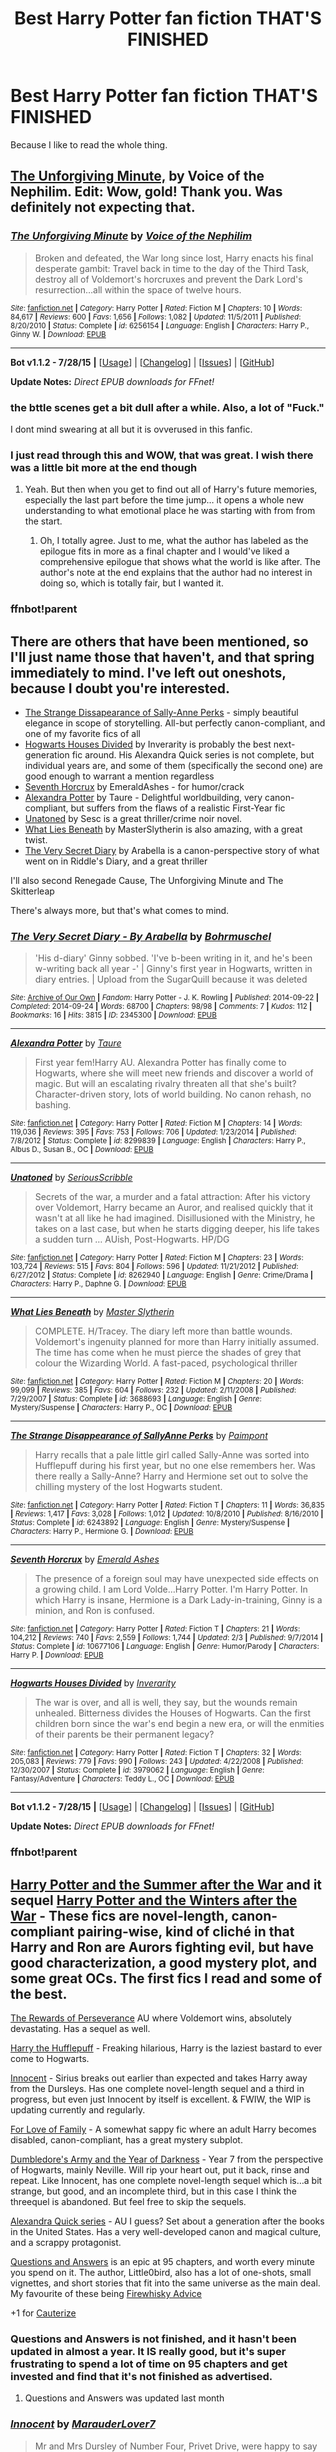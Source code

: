 #+TITLE: Best Harry Potter fan fiction THAT'S FINISHED

* Best Harry Potter fan fiction THAT'S FINISHED
:PROPERTIES:
:Author: redditcdnfanguy
:Score: 75
:DateUnix: 1431457417.0
:DateShort: 2015-May-12
:FlairText: Request
:END:
Because I like to read the whole thing.


** [[https://www.fanfiction.net/s/6256154/1/The-Unforgiving-Minute][The Unforgiving Minute,]] by Voice of the Nephilim. Edit: Wow, gold! Thank you. Was definitely not expecting that.
:PROPERTIES:
:Author: padawan314
:Score: 24
:DateUnix: 1431458528.0
:DateShort: 2015-May-12
:END:

*** [[http://www.fanfiction.net/s/6256154/1/][*/The Unforgiving Minute/*]] by [[https://www.fanfiction.net/u/1508866/Voice-of-the-Nephilim][/Voice of the Nephilim/]]

#+begin_quote
  Broken and defeated, the War long since lost, Harry enacts his final desperate gambit: Travel back in time to the day of the Third Task, destroy all of Voldemort's horcruxes and prevent the Dark Lord's resurrection...all within the space of twelve hours.
#+end_quote

^{/Site/: [[http://www.fanfiction.net/][fanfiction.net]] *|* /Category/: Harry Potter *|* /Rated/: Fiction M *|* /Chapters/: 10 *|* /Words/: 84,617 *|* /Reviews/: 600 *|* /Favs/: 1,656 *|* /Follows/: 1,082 *|* /Updated/: 11/5/2011 *|* /Published/: 8/20/2010 *|* /Status/: Complete *|* /id/: 6256154 *|* /Language/: English *|* /Characters/: Harry P., Ginny W. *|* /Download/: [[http://www.p0ody-files.com/ff_to_ebook/mobile/makeEpub.php?id=6256154][EPUB]]}

--------------

*Bot v1.1.2 - 7/28/15* *|* [[[https://github.com/tusing/reddit-ffn-bot/wiki/Usage][Usage]]] | [[[https://github.com/tusing/reddit-ffn-bot/wiki/Changelog][Changelog]]] | [[[https://github.com/tusing/reddit-ffn-bot/issues/][Issues]]] | [[[https://github.com/tusing/reddit-ffn-bot/][GitHub]]]

*Update Notes:* /Direct EPUB downloads for FFnet!/
:PROPERTIES:
:Author: FanfictionBot
:Score: 2
:DateUnix: 1438969831.0
:DateShort: 2015-Aug-07
:END:


*** the bttle scenes get a bit dull after a while. Also, a lot of "Fuck."

I dont mind swearing at all but it is ovverused in this fanfic.
:PROPERTIES:
:Author: JWGhetto
:Score: 3
:DateUnix: 1432286379.0
:DateShort: 2015-May-22
:END:


*** I just read through this and WOW, that was great. I wish there was a little bit more at the end though
:PROPERTIES:
:Author: namekyd
:Score: 1
:DateUnix: 1432168781.0
:DateShort: 2015-May-21
:END:

**** Yeah. But then when you get to find out all of Harry's future memories, especially the last part before the time jump... it opens a whole new understanding to what emotional place he was starting with from from the start.
:PROPERTIES:
:Author: padawan314
:Score: 2
:DateUnix: 1432179996.0
:DateShort: 2015-May-21
:END:

***** Oh, I totally agree. Just to me, what the author has labeled as the epilogue fits in more as a final chapter and I would've liked a comprehensive epilogue that shows what the world is like after. The author's note at the end explains that the author had no interest in doing so, which is totally fair, but I wanted it.
:PROPERTIES:
:Author: namekyd
:Score: 1
:DateUnix: 1432205029.0
:DateShort: 2015-May-21
:END:


*** ffnbot!parent
:PROPERTIES:
:Score: 1
:DateUnix: 1438969822.0
:DateShort: 2015-Aug-07
:END:


** There are others that have been mentioned, so I'll just name those that haven't, and that spring immediately to mind. I've left out oneshots, because I doubt you're interested.

- [[https://www.fanfiction.net/s/6243892/1/The-Strange-Disappearance-of-SallyAnne-Perks][The Strange Dissapearance of Sally-Anne Perks]] - simply beautiful elegance in scope of storytelling. All-but perfectly canon-compliant, and one of my favorite fics of all
- [[https://www.fanfiction.net/s/3979062/1/Hogwarts-Houses-Divided][Hogwarts Houses Divided]] by Inverarity is probably the best next-generation fic around. His Alexandra Quick series is not complete, but individual years are, and some of them (specifically the second one) are good enough to warrant a mention regardless
- [[https://www.fanfiction.net/s/10677106/1/Seventh-Horcrux][Seventh Horcrux]] by EmeraldAshes - for humor/crack
- [[https://www.fanfiction.net/s/8299839/1/Alexandra-Potter][Alexandra Potter]] by Taure - Delightful worldbuilding, very canon-compliant, but suffers from the flaws of a realistic First-Year fic
- [[https://www.fanfiction.net/s/8262940/1/Unatoned][Unatoned]] by Sesc is a great thriller/crime noir novel.
- [[https://www.fanfiction.net/s/3688693/1/What-Lies-Beneath][What Lies Beneath]] by MasterSlytherin is also amazing, with a great twist.
- [[http://archiveofourown.org/works/2345300/chapters/5171522][The Very Secret Diary]] by Arabella is a canon-perspective story of what went on in Riddle's Diary, and a great thriller

I'll also second Renegade Cause, The Unforgiving Minute and The Skitterleap

There's always more, but that's what comes to mind.
:PROPERTIES:
:Score: 17
:DateUnix: 1431478525.0
:DateShort: 2015-May-13
:END:

*** [[http://archiveofourown.org/works/2345300][*/The Very Secret Diary - By Arabella/*]] by [[http://archiveofourown.org/users/Bohrmuschel/pseuds/Bohrmuschel][/Bohrmuschel/]]

#+begin_quote
  'His d-diary' Ginny sobbed. 'I've b-been writing in it, and he's been w-writing back all year -' | Ginny's first year in Hogwarts, written in diary entries. | Upload from the SugarQuill because it was deleted
#+end_quote

^{/Site/: [[http://www.archiveofourown.org/][Archive of Our Own]] *|* /Fandom/: Harry Potter - J. K. Rowling *|* /Published/: 2014-09-22 *|* /Completed/: 2014-09-24 *|* /Words/: 68700 *|* /Chapters/: 98/98 *|* /Comments/: 7 *|* /Kudos/: 112 *|* /Bookmarks/: 16 *|* /Hits/: 3815 *|* /ID/: 2345300 *|* /Download/: [[http://archiveofourown.org/][EPUB]]}

--------------

[[http://www.fanfiction.net/s/8299839/1/][*/Alexandra Potter/*]] by [[https://www.fanfiction.net/u/883762/Taure][/Taure/]]

#+begin_quote
  First year fem!Harry AU. Alexandra Potter has finally come to Hogwarts, where she will meet new friends and discover a world of magic. But will an escalating rivalry threaten all that she's built? Character-driven story, lots of world building. No canon rehash, no bashing.
#+end_quote

^{/Site/: [[http://www.fanfiction.net/][fanfiction.net]] *|* /Category/: Harry Potter *|* /Rated/: Fiction M *|* /Chapters/: 14 *|* /Words/: 119,036 *|* /Reviews/: 395 *|* /Favs/: 753 *|* /Follows/: 706 *|* /Updated/: 1/23/2014 *|* /Published/: 7/8/2012 *|* /Status/: Complete *|* /id/: 8299839 *|* /Language/: English *|* /Characters/: Harry P., Albus D., Susan B., OC *|* /Download/: [[http://www.p0ody-files.com/ff_to_ebook/mobile/makeEpub.php?id=8299839][EPUB]]}

--------------

[[http://www.fanfiction.net/s/8262940/1/][*/Unatoned/*]] by [[https://www.fanfiction.net/u/1232425/SeriousScribble][/SeriousScribble/]]

#+begin_quote
  Secrets of the war, a murder and a fatal attraction: After his victory over Voldemort, Harry became an Auror, and realised quickly that it wasn't at all like he had imagined. Disillusioned with the Ministry, he takes on a last case, but when he starts digging deeper, his life takes a sudden turn ... AUish, Post-Hogwarts. HP/DG
#+end_quote

^{/Site/: [[http://www.fanfiction.net/][fanfiction.net]] *|* /Category/: Harry Potter *|* /Rated/: Fiction M *|* /Chapters/: 23 *|* /Words/: 103,724 *|* /Reviews/: 515 *|* /Favs/: 804 *|* /Follows/: 596 *|* /Updated/: 11/21/2012 *|* /Published/: 6/27/2012 *|* /Status/: Complete *|* /id/: 8262940 *|* /Language/: English *|* /Genre/: Crime/Drama *|* /Characters/: Harry P., Daphne G. *|* /Download/: [[http://www.p0ody-files.com/ff_to_ebook/mobile/makeEpub.php?id=8262940][EPUB]]}

--------------

[[http://www.fanfiction.net/s/3688693/1/][*/What Lies Beneath/*]] by [[https://www.fanfiction.net/u/471812/Master-Slytherin][/Master Slytherin/]]

#+begin_quote
  COMPLETE. H/Tracey. The diary left more than battle wounds. Voldemort's ingenuity planned for more than Harry initially assumed. The time has come when he must pierce the shades of grey that colour the Wizarding World. A fast-paced, psychological thriller
#+end_quote

^{/Site/: [[http://www.fanfiction.net/][fanfiction.net]] *|* /Category/: Harry Potter *|* /Rated/: Fiction M *|* /Chapters/: 20 *|* /Words/: 99,099 *|* /Reviews/: 385 *|* /Favs/: 604 *|* /Follows/: 232 *|* /Updated/: 2/11/2008 *|* /Published/: 7/29/2007 *|* /Status/: Complete *|* /id/: 3688693 *|* /Language/: English *|* /Genre/: Mystery/Suspense *|* /Characters/: Harry P., OC *|* /Download/: [[http://www.p0ody-files.com/ff_to_ebook/mobile/makeEpub.php?id=3688693][EPUB]]}

--------------

[[http://www.fanfiction.net/s/6243892/1/][*/The Strange Disappearance of SallyAnne Perks/*]] by [[https://www.fanfiction.net/u/2289300/Paimpont][/Paimpont/]]

#+begin_quote
  Harry recalls that a pale little girl called Sally-Anne was sorted into Hufflepuff during his first year, but no one else remembers her. Was there really a Sally-Anne? Harry and Hermione set out to solve the chilling mystery of the lost Hogwarts student.
#+end_quote

^{/Site/: [[http://www.fanfiction.net/][fanfiction.net]] *|* /Category/: Harry Potter *|* /Rated/: Fiction T *|* /Chapters/: 11 *|* /Words/: 36,835 *|* /Reviews/: 1,417 *|* /Favs/: 3,028 *|* /Follows/: 1,012 *|* /Updated/: 10/8/2010 *|* /Published/: 8/16/2010 *|* /Status/: Complete *|* /id/: 6243892 *|* /Language/: English *|* /Genre/: Mystery/Suspense *|* /Characters/: Harry P., Hermione G. *|* /Download/: [[http://www.p0ody-files.com/ff_to_ebook/mobile/makeEpub.php?id=6243892][EPUB]]}

--------------

[[http://www.fanfiction.net/s/10677106/1/][*/Seventh Horcrux/*]] by [[https://www.fanfiction.net/u/4112736/Emerald-Ashes][/Emerald Ashes/]]

#+begin_quote
  The presence of a foreign soul may have unexpected side effects on a growing child. I am Lord Volde...Harry Potter. I'm Harry Potter. In which Harry is insane, Hermione is a Dark Lady-in-training, Ginny is a minion, and Ron is confused.
#+end_quote

^{/Site/: [[http://www.fanfiction.net/][fanfiction.net]] *|* /Category/: Harry Potter *|* /Rated/: Fiction T *|* /Chapters/: 21 *|* /Words/: 104,212 *|* /Reviews/: 740 *|* /Favs/: 2,559 *|* /Follows/: 1,744 *|* /Updated/: 2/3 *|* /Published/: 9/7/2014 *|* /Status/: Complete *|* /id/: 10677106 *|* /Language/: English *|* /Genre/: Humor/Parody *|* /Characters/: Harry P. *|* /Download/: [[http://www.p0ody-files.com/ff_to_ebook/mobile/makeEpub.php?id=10677106][EPUB]]}

--------------

[[http://www.fanfiction.net/s/3979062/1/][*/Hogwarts Houses Divided/*]] by [[https://www.fanfiction.net/u/1374917/Inverarity][/Inverarity/]]

#+begin_quote
  The war is over, and all is well, they say, but the wounds remain unhealed. Bitterness divides the Houses of Hogwarts. Can the first children born since the war's end begin a new era, or will the enmities of their parents be their permanent legacy?
#+end_quote

^{/Site/: [[http://www.fanfiction.net/][fanfiction.net]] *|* /Category/: Harry Potter *|* /Rated/: Fiction T *|* /Chapters/: 32 *|* /Words/: 205,083 *|* /Reviews/: 779 *|* /Favs/: 990 *|* /Follows/: 243 *|* /Updated/: 4/22/2008 *|* /Published/: 12/30/2007 *|* /Status/: Complete *|* /id/: 3979062 *|* /Language/: English *|* /Genre/: Fantasy/Adventure *|* /Characters/: Teddy L., OC *|* /Download/: [[http://www.p0ody-files.com/ff_to_ebook/mobile/makeEpub.php?id=3979062][EPUB]]}

--------------

*Bot v1.1.2 - 7/28/15* *|* [[[https://github.com/tusing/reddit-ffn-bot/wiki/Usage][Usage]]] | [[[https://github.com/tusing/reddit-ffn-bot/wiki/Changelog][Changelog]]] | [[[https://github.com/tusing/reddit-ffn-bot/issues/][Issues]]] | [[[https://github.com/tusing/reddit-ffn-bot/][GitHub]]]

*Update Notes:* /Direct EPUB downloads for FFnet!/
:PROPERTIES:
:Author: FanfictionBot
:Score: 2
:DateUnix: 1438970897.0
:DateShort: 2015-Aug-07
:END:


*** ffnbot!parent
:PROPERTIES:
:Score: -1
:DateUnix: 1438969831.0
:DateShort: 2015-Aug-07
:END:


** [[http://www.harrypotterfanfiction.com/viewstory.php?psid=245803][Harry Potter and the Summer after the War]] and it sequel [[http://www.harrypotterfanfiction.com/viewstory.php?psid=260207][Harry Potter and the Winters after the War]] - These fics are novel-length, canon-compliant pairing-wise, kind of cliché in that Harry and Ron are Aurors fighting evil, but have good characterization, a good mystery plot, and some great OCs. The first fics I read and some of the best.

[[http://archiveofourown.org/works/288347?view_full_work=true][The Rewards of Perseverance]] AU where Voldemort wins, absolutely devastating. Has a sequel as well.

[[https://www.fanfiction.net/s/6466185/1/Harry-the-Hufflepuff][Harry the Hufflepuff]] - Freaking hilarious, Harry is the laziest bastard to ever come to Hogwarts.

[[https://www.fanfiction.net/s/9469064/1/Innocent][Innocent]] - Sirius breaks out earlier than expected and takes Harry away from the Dursleys. Has one complete novel-length sequel and a third in progress, but even just Innocent by itself is excellent. & FWIW, the WIP is updating currently and regularly.

[[https://www.fanfiction.net/s/7008836/1/For-Love-of-Family][For Love of Family]] - A somewhat sappy fic where an adult Harry becomes disabled, canon-compliant, has a great mystery subplot.

[[https://www.fanfiction.net/s/4315906/1/Dumbledore-s-Army-and-the-Year-of-Darkness][Dumbledore's Army and the Year of Darkness]] - Year 7 from the perspective of Hogwarts, mainly Neville. Will rip your heart out, put it back, rinse and repeat. Like Innocent, has one complete novel-length sequel which is...a bit strange, but good, and an incomplete third, but in this case I think the threequel is abandoned. But feel free to skip the sequels.

[[https://www.fanfiction.net/s/3964606/1/Alexandra-Quick-and-the-Thorn-Circle][Alexandra Quick series]] - AU I guess? Set about a generation after the books in the United States. Has a very well-developed canon and magical culture, and a scrappy protagonist.

[[https://www.fanfiction.net/s/3954448/1/Questions-and-Answers][Questions and Answers]] is an epic at 95 chapters, and worth every minute you spend on it. The author, Little0bird, also has a lot of one-shots, small vignettes, and short stories that fit into the same universe as the main deal. My favourite of these being [[https://www.fanfiction.net/s/3957753/1/Firewhisky-Advice][Firewhisky Advice]]

+1 for [[https://www.fanfiction.net/s/4152700/1/Cauterize][Cauterize]]
:PROPERTIES:
:Author: Paprika_Six
:Score: 13
:DateUnix: 1431480195.0
:DateShort: 2015-May-13
:END:

*** Questions and Answers is not finished, and it hasn't been updated in almost a year. It IS really good, but it's super frustrating to spend a lot of time on 95 chapters and get invested and find that it's not finished as advertised.
:PROPERTIES:
:Author: cpatchj
:Score: 5
:DateUnix: 1436729980.0
:DateShort: 2015-Jul-13
:END:

**** Questions and Answers was updated last month
:PROPERTIES:
:Author: phil_wswguy
:Score: 2
:DateUnix: 1441292226.0
:DateShort: 2015-Sep-03
:END:


*** [[http://www.fanfiction.net/s/9469064/1/][*/Innocent/*]] by [[https://www.fanfiction.net/u/4684913/MarauderLover7][/MarauderLover7/]]

#+begin_quote
  Mr and Mrs Dursley of Number Four, Privet Drive, were happy to say they were perfectly normal, thank you very much. The same could not be said for their eight year old nephew, but his godfather wanted him anyway.
#+end_quote

^{/Site/: [[http://www.fanfiction.net/][fanfiction.net]] *|* /Category/: Harry Potter *|* /Rated/: Fiction M *|* /Chapters/: 80 *|* /Words/: 494,191 *|* /Reviews/: 1,386 *|* /Favs/: 2,076 *|* /Follows/: 1,393 *|* /Updated/: 2/8/2014 *|* /Published/: 7/7/2013 *|* /Status/: Complete *|* /id/: 9469064 *|* /Language/: English *|* /Genre/: Drama/Family *|* /Characters/: Harry P., Sirius B. *|* /Download/: [[http://www.p0ody-files.com/ff_to_ebook/mobile/makeEpub.php?id=9469064][EPUB]]}

--------------

[[http://www.fanfiction.net/s/7008836/1/][*/For Love of Family/*]] by [[https://www.fanfiction.net/u/2554252/Arnel-63][/Arnel 63/]]

#+begin_quote
  A freak accident changes Auror Harry Potter's life and tests the love of those around him. Chapter 40: New Scene Alert
#+end_quote

^{/Site/: [[http://www.fanfiction.net/][fanfiction.net]] *|* /Category/: Harry Potter *|* /Rated/: Fiction T *|* /Chapters/: 42 *|* /Words/: 271,558 *|* /Reviews/: 173 *|* /Favs/: 168 *|* /Follows/: 105 *|* /Updated/: 3/29/2012 *|* /Published/: 5/20/2011 *|* /Status/: Complete *|* /id/: 7008836 *|* /Language/: English *|* /Genre/: Drama/Mystery *|* /Characters/: Harry P., Ginny W. *|* /Download/: [[http://www.p0ody-files.com/ff_to_ebook/mobile/makeEpub.php?id=7008836][EPUB]]}

--------------

[[http://www.fanfiction.net/s/3964606/1/][*/Alexandra Quick and the Thorn Circle/*]] by [[https://www.fanfiction.net/u/1374917/Inverarity][/Inverarity/]]

#+begin_quote
  The war against Voldemort never reached America, but all is not well there. When 11-year-old Alexandra Quick learns she is a witch, she is plunged into a world of prejudices, intrigue, and danger. Who wants Alexandra dead, and why?
#+end_quote

^{/Site/: [[http://www.fanfiction.net/][fanfiction.net]] *|* /Category/: Harry Potter *|* /Rated/: Fiction K+ *|* /Chapters/: 29 *|* /Words/: 165,657 *|* /Reviews/: 501 *|* /Favs/: 532 *|* /Follows/: 148 *|* /Updated/: 12/24/2007 *|* /Published/: 12/23/2007 *|* /Status/: Complete *|* /id/: 3964606 *|* /Language/: English *|* /Genre/: Fantasy/Adventure *|* /Characters/: OC *|* /Download/: [[http://www.p0ody-files.com/ff_to_ebook/mobile/makeEpub.php?id=3964606][EPUB]]}

--------------

[[http://www.fanfiction.net/s/4315906/1/][*/Dumbledore's Army and the Year of Darkness/*]] by [[https://www.fanfiction.net/u/1550595/Thanfiction][/Thanfiction/]]

#+begin_quote
  Originally posted as the Dumbledore's Army Series: A novel following Neville and the D.A. through the 7th year at Hogwarts under the reign of Snape and the Carrows. Contains ALL previously posted sections.
#+end_quote

^{/Site/: [[http://www.fanfiction.net/][fanfiction.net]] *|* /Category/: Harry Potter *|* /Rated/: Fiction M *|* /Chapters/: 25 *|* /Words/: 256,506 *|* /Reviews/: 1,593 *|* /Favs/: 2,831 *|* /Follows/: 493 *|* /Updated/: 6/15/2008 *|* /Published/: 6/11/2008 *|* /Status/: Complete *|* /id/: 4315906 *|* /Language/: English *|* /Genre/: Drama/Adventure *|* /Characters/: Neville L. *|* /Download/: [[http://www.p0ody-files.com/ff_to_ebook/mobile/makeEpub.php?id=4315906][EPUB]]}

--------------

[[http://archiveofourown.org/works/288347][*/The Rewards of Perseverance/*]] by [[http://archiveofourown.org/users/Pitry/pseuds/Pitry][/Pitry/]]

#+begin_quote
  The war is over. The bad guys won. Ten years after the Battle of Hogwarts was lost, the last remains of the resistance get one last chance to set things right. AU.
#+end_quote

^{/Site/: [[http://www.archiveofourown.org/][Archive of Our Own]] *|* /Fandom/: Harry Potter - J. K. Rowling *|* /Published/: 2011-12-04 *|* /Completed/: 2011-12-04 *|* /Words/: 54615 *|* /Chapters/: 9/9 *|* /Comments/: 14 *|* /Kudos/: 17 *|* /Bookmarks/: 4 *|* /Hits/: 1787 *|* /ID/: 288347 *|* /Download/: [[http://archiveofourown.org/][EPUB]]}

--------------

[[http://www.fanfiction.net/s/4152700/1/][*/Cauterize/*]] by [[https://www.fanfiction.net/u/24216/Lady-Altair][/Lady Altair/]]

#+begin_quote
  "Of course it's missing something vital. That's the point." Dennis Creevey takes up his brother's camera after the war.
#+end_quote

^{/Site/: [[http://www.fanfiction.net/][fanfiction.net]] *|* /Category/: Harry Potter *|* /Rated/: Fiction K+ *|* /Words/: 1,648 *|* /Reviews/: 1,271 *|* /Favs/: 4,846 *|* /Follows/: 384 *|* /Published/: 3/24/2008 *|* /Status/: Complete *|* /id/: 4152700 *|* /Language/: English *|* /Genre/: Tragedy *|* /Characters/: Dennis C. *|* /Download/: [[http://www.p0ody-files.com/ff_to_ebook/mobile/makeEpub.php?id=4152700][EPUB]]}

--------------

[[http://www.fanfiction.net/s/6466185/1/][*/Harry the Hufflepuff/*]] by [[https://www.fanfiction.net/u/943028/BajaB][/BajaB/]]

#+begin_quote
  Luckily, lazy came up in Petunia's tirades slightly more often than freak, otherwise, this could have been a very different story. AU. Not your usual Hufflepuff!Harry story.
#+end_quote

^{/Site/: [[http://www.fanfiction.net/][fanfiction.net]] *|* /Category/: Harry Potter *|* /Rated/: Fiction K+ *|* /Chapters/: 5 *|* /Words/: 29,176 *|* /Reviews/: 1,244 *|* /Favs/: 5,383 *|* /Follows/: 1,741 *|* /Updated/: 1/7 *|* /Published/: 11/10/2010 *|* /Status/: Complete *|* /id/: 6466185 *|* /Language/: English *|* /Genre/: Humor *|* /Characters/: Harry P. *|* /Download/: [[http://www.p0ody-files.com/ff_to_ebook/mobile/makeEpub.php?id=6466185][EPUB]]}

--------------

[[http://www.fanfiction.net/s/3954448/1/][*/Questions and Answers/*]] by [[https://www.fanfiction.net/u/1443437/little0bird][/little0bird/]]

#+begin_quote
  When the past and present collide with the Potter/Weasley children... A bit AU with characters' names and some pairings. Family tree now posted on my profile page. 3/16/10 -- going back and cleaning up a few things; nothing major will change.
#+end_quote

^{/Site/: [[http://www.fanfiction.net/][fanfiction.net]] *|* /Category/: Harry Potter *|* /Rated/: Fiction T *|* /Chapters/: 96 *|* /Words/: 451,798 *|* /Reviews/: 4,698 *|* /Favs/: 1,607 *|* /Follows/: 1,701 *|* /Updated/: 8/3 *|* /Published/: 12/18/2007 *|* /id/: 3954448 *|* /Language/: English *|* /Genre/: Family *|* /Download/: [[http://www.p0ody-files.com/ff_to_ebook/mobile/makeEpub.php?id=3954448][EPUB]]}

--------------

*Bot v1.1.2 - 7/28/15* *|* [[[https://github.com/tusing/reddit-ffn-bot/wiki/Usage][Usage]]] | [[[https://github.com/tusing/reddit-ffn-bot/wiki/Changelog][Changelog]]] | [[[https://github.com/tusing/reddit-ffn-bot/issues/][Issues]]] | [[[https://github.com/tusing/reddit-ffn-bot/][GitHub]]]

*Update Notes:* /Direct EPUB downloads for FFnet!/
:PROPERTIES:
:Author: FanfictionBot
:Score: 2
:DateUnix: 1438970797.0
:DateShort: 2015-Aug-07
:END:


*** AQ is not really AU.
:PROPERTIES:
:Author: Karinta
:Score: 1
:DateUnix: 1431517804.0
:DateShort: 2015-May-13
:END:


*** Innocent is complete but its the first book of an incomplete series. It is excellent though.
:PROPERTIES:
:Author: howtopleaseme
:Score: 1
:DateUnix: 1431645847.0
:DateShort: 2015-May-15
:END:


*** ffnbot!parent
:PROPERTIES:
:Score: 1
:DateUnix: 1438969843.0
:DateShort: 2015-Aug-07
:END:


** Well regarded (at least by me) and complete:

- [[http://www.fanfiction.net/s/3401052/1/A-Black-Comedy][A Black Comedy]] by nonjon\\
- [[http://www.fanfiction.net/s/7937889/1/A-Difference-in-the-Family-The-Snape-Chronicles][A Difference in the Family: The Snape Chronicles]] by Rannaro\\
- [[http://www.fanfiction.net/s/1291535/1/Betrayed][Betrayed]] by kateydidnt\\
- [[http://www.fanfiction.net/s/2993199/1/Harry-Potter-and-the-Lost-Demon][HP and the Lost Demon]] by [[http://www.fanfiction.net/u/1025347/Angry-Hermione][Angry Hermione]]\\
- [[http://www.fanfiction.net/s/4438449/1/Path-of-Decision][Path of Decision]] by lulu42\\
- [[http://www.fanfiction.net/s/4714715/1/Renegade-Cause][Renegade Cause]] by Silens Cursor\\
- [[http://www.fanfiction.net/s/2746577/1/Resistance][Resistance]] by lorien829\\
- [[http://www.fanfiction.net/s/6892925/1/Stages-of-Hope][Stages of Hope]] by kayly silverstorm\\
- [[http://www.fanfiction.net/s/8596476/1/Starnlicht][Starnlicht]] by Marquis Carabas\\
- [[http://www.fanfiction.net/s/5150093/1/The-Skitterleap][The Skitterleap]] by enembee\\

A few one-shots (some longer than others)

- [[http://www.fanfiction.net/s/4152700/1/Cauterize][Cauterize]] by Lady Altair\\
- [[http://www.fanfiction.net/s/7108864/1/Memorium][Memorium]] by Aesop\\
- [[http://www.fanfiction.net/s/8461800/1/The-Twine-Bracelet][The Twine Bracelet]] by CheddarTrek\\

Almost anything by...

- [[http://www.fanfiction.net/u/943028/BajaB][BajaB]]\\
- [[http://www.fanfiction.net/u/636397/lorien829][Lorien829]]\\
- [[http://www.fanfiction.net/u/649528/nonjon][nonjon]]\\

These guys write almost exclusively Harry/Hermione and tend to finish what they start:

- [[http://www.fanfiction.net/u/1223678/canoncansodoff][canoncansodoff]]\\
- [[http://www.fanfiction.net/u/769110/chem-prof][chem prof]]\\
- [[http://www.fanfiction.net/u/616007/old-crow][old-crow]]\\
- [[http://www.fanfiction.net/u/686093/Rorschach-s-Blot][Rorschach's Blot]]\\
:PROPERTIES:
:Author: wordhammer
:Score: 36
:DateUnix: 1431461066.0
:DateShort: 2015-May-13
:END:

*** Wow that is a fairly comprehensive list. Most of the ones I would recommend off the top of my head are either listed or their author is.

On that note I would look at both the silliest ways voldemort dies thread from a few days ago as well as the funny stories with plot from a few days ago. Both are great resources that are fairly up to date.
:PROPERTIES:
:Author: 0Foxy0Engineer0
:Score: 8
:DateUnix: 1431463878.0
:DateShort: 2015-May-13
:END:


*** The snape chronicles was the first fanfiction I ever read. Great story. :)
:PROPERTIES:
:Author: nroblezae
:Score: 7
:DateUnix: 1431471237.0
:DateShort: 2015-May-13
:END:


*** well, i just sat down and read betrayed in one sitting, so there's that.
:PROPERTIES:
:Author: TurtlePig
:Score: 4
:DateUnix: 1431483014.0
:DateShort: 2015-May-13
:END:


*** Path of Decision. Oh yesss, so much yes. Very rarely mentioned this one, but its absolutely amazing.
:PROPERTIES:
:Author: padawan314
:Score: 4
:DateUnix: 1431574626.0
:DateShort: 2015-May-14
:END:


*** Great list, thanks!
:PROPERTIES:
:Author: redditcdnfanguy
:Score: 3
:DateUnix: 1431469843.0
:DateShort: 2015-May-13
:END:


*** [[http://www.fanfiction.net/s/6892925/1/][*/Stages of Hope/*]] by [[https://www.fanfiction.net/u/291348/kayly-silverstorm][/kayly silverstorm/]]

#+begin_quote
  Professor Sirius Black, Head of Slytherin house, is confused. Who are these two strangers found at Hogwarts, and why does one of them claim to be the son of Lily Lupin and that git James Potter? Dimension travel AU, no pairings so far. Dark humour.
#+end_quote

^{/Site/: [[http://www.fanfiction.net/][fanfiction.net]] *|* /Category/: Harry Potter *|* /Rated/: Fiction T *|* /Chapters/: 32 *|* /Words/: 94,563 *|* /Reviews/: 3,306 *|* /Favs/: 4,088 *|* /Follows/: 2,297 *|* /Updated/: 9/3/2012 *|* /Published/: 4/10/2011 *|* /Status/: Complete *|* /id/: 6892925 *|* /Language/: English *|* /Genre/: Adventure/Drama *|* /Characters/: Harry P., Hermione G. *|* /Download/: [[http://www.p0ody-files.com/ff_to_ebook/mobile/makeEpub.php?id=6892925][EPUB]]}

--------------

[[http://www.fanfiction.net/s/4714715/1/][*/Renegade Cause/*]] by [[https://www.fanfiction.net/u/1613119/Silens-Cursor][/Silens Cursor/]]

#+begin_quote
  A difference of a few seconds can change a life. The difference of a few minutes stained Harry's hands with blood - but for the Dark Lord, it was insufficient. After all, you do not need to kill a man to utterly destroy him. Harry/Tonks
#+end_quote

^{/Site/: [[http://www.fanfiction.net/][fanfiction.net]] *|* /Category/: Harry Potter *|* /Rated/: Fiction M *|* /Chapters/: 48 *|* /Words/: 507,606 *|* /Reviews/: 1,340 *|* /Favs/: 1,998 *|* /Follows/: 1,398 *|* /Updated/: 2/26/2012 *|* /Published/: 12/13/2008 *|* /Status/: Complete *|* /id/: 4714715 *|* /Language/: English *|* /Genre/: Tragedy/Crime *|* /Characters/: Harry P., N. Tonks *|* /Download/: [[http://www.p0ody-files.com/ff_to_ebook/mobile/makeEpub.php?id=4714715][EPUB]]}

--------------

[[http://www.fanfiction.net/s/8461800/1/][*/The Twine Bracelet/*]] by [[https://www.fanfiction.net/u/653366/CheddarTrek][/CheddarTrek/]]

#+begin_quote
  Colin Creevey leaves his camera with a muggle girl but never returns to collect it.
#+end_quote

^{/Site/: [[http://www.fanfiction.net/][fanfiction.net]] *|* /Category/: Harry Potter *|* /Rated/: Fiction K+ *|* /Words/: 657 *|* /Reviews/: 114 *|* /Favs/: 285 *|* /Follows/: 46 *|* /Published/: 8/24/2012 *|* /Status/: Complete *|* /id/: 8461800 *|* /Language/: English *|* /Genre/: Romance/Tragedy *|* /Characters/: Colin C., OC *|* /Download/: [[http://www.p0ody-files.com/ff_to_ebook/mobile/makeEpub.php?id=8461800][EPUB]]}

--------------

[[http://www.fanfiction.net/s/2993199/1/][*/Harry Potter and the Lost Demon/*]] by [[https://www.fanfiction.net/u/1025347/Angry-Hermione][/Angry Hermione/]]

#+begin_quote
  Post HBP. HHr. Harry and Hermione's odd behavior during their 6th year explodes into a maelstrom of chaotic, bitter emotions, caused by a strange 'illness.' Help comes from a young, orphaned girl who is much more than she appears.
#+end_quote

^{/Site/: [[http://www.fanfiction.net/][fanfiction.net]] *|* /Category/: Harry Potter *|* /Rated/: Fiction M *|* /Chapters/: 53 *|* /Words/: 318,539 *|* /Reviews/: 763 *|* /Favs/: 1,005 *|* /Follows/: 385 *|* /Updated/: 11/10/2007 *|* /Published/: 6/15/2006 *|* /Status/: Complete *|* /id/: 2993199 *|* /Language/: English *|* /Genre/: Adventure/Drama *|* /Characters/: Harry P., Hermione G. *|* /Download/: [[http://www.p0ody-files.com/ff_to_ebook/mobile/makeEpub.php?id=2993199][EPUB]]}

--------------

[[http://www.fanfiction.net/s/5150093/1/][*/The Skitterleap/*]] by [[https://www.fanfiction.net/u/980211/enembee][/enembee/]]

#+begin_quote
  Fifty years ago, Grindelwald won the duel that shaped the world. In a land overwhelmed by darkness, a hero emerges: a young wizard with the power, influence and opportunity to restore the light. Harry Potter, caught up in a deadly game of cat and mouse, must decide what he truly believes. Does this world deserve redemption? Or, more importantly, does he?
#+end_quote

^{/Site/: [[http://www.fanfiction.net/][fanfiction.net]] *|* /Category/: Harry Potter *|* /Rated/: Fiction M *|* /Chapters/: 7 *|* /Words/: 65,165 *|* /Reviews/: 308 *|* /Favs/: 805 *|* /Follows/: 502 *|* /Updated/: 10/11/2010 *|* /Published/: 6/19/2009 *|* /id/: 5150093 *|* /Language/: English *|* /Genre/: Adventure/Suspense *|* /Characters/: Harry P., Fleur D. *|* /Download/: [[http://www.p0ody-files.com/ff_to_ebook/mobile/makeEpub.php?id=5150093][EPUB]]}

--------------

[[http://www.fanfiction.net/s/1291535/1/][*/Betrayed/*]] by [[https://www.fanfiction.net/u/9744/kateydidnt][/kateydidnt/]]

#+begin_quote
  In his fifth year Harry Potter was framed for murder and sentenced to Azkaban. Ten years later his innocence is proven. What will Harry do? Written PreOotP. COMPLETE!
#+end_quote

^{/Site/: [[http://www.fanfiction.net/][fanfiction.net]] *|* /Category/: Harry Potter *|* /Rated/: Fiction K+ *|* /Chapters/: 26 *|* /Words/: 102,138 *|* /Reviews/: 3,781 *|* /Favs/: 5,840 *|* /Follows/: 1,226 *|* /Updated/: 7/15/2005 *|* /Published/: 4/1/2003 *|* /Status/: Complete *|* /id/: 1291535 *|* /Language/: English *|* /Genre/: Drama/Angst *|* /Characters/: Harry P. *|* /Download/: [[http://www.p0ody-files.com/ff_to_ebook/mobile/makeEpub.php?id=1291535][EPUB]]}

--------------

[[http://www.fanfiction.net/s/4152700/1/][*/Cauterize/*]] by [[https://www.fanfiction.net/u/24216/Lady-Altair][/Lady Altair/]]

#+begin_quote
  "Of course it's missing something vital. That's the point." Dennis Creevey takes up his brother's camera after the war.
#+end_quote

^{/Site/: [[http://www.fanfiction.net/][fanfiction.net]] *|* /Category/: Harry Potter *|* /Rated/: Fiction K+ *|* /Words/: 1,648 *|* /Reviews/: 1,271 *|* /Favs/: 4,846 *|* /Follows/: 384 *|* /Published/: 3/24/2008 *|* /Status/: Complete *|* /id/: 4152700 *|* /Language/: English *|* /Genre/: Tragedy *|* /Characters/: Dennis C. *|* /Download/: [[http://www.p0ody-files.com/ff_to_ebook/mobile/makeEpub.php?id=4152700][EPUB]]}

--------------

[[http://www.fanfiction.net/s/3401052/1/][*/A Black Comedy/*]] by [[https://www.fanfiction.net/u/649528/nonjon][/nonjon/]]

#+begin_quote
  COMPLETE. Two years after defeating Voldemort, Harry falls into an alternate dimension with his godfather. Together, they embark on a new life filled with drunken debauchery, thievery, and generally antagonizing all their old family, friends, and enemies.
#+end_quote

^{/Site/: [[http://www.fanfiction.net/][fanfiction.net]] *|* /Category/: Harry Potter *|* /Rated/: Fiction M *|* /Chapters/: 31 *|* /Words/: 246,320 *|* /Reviews/: 5,383 *|* /Favs/: 10,093 *|* /Follows/: 3,042 *|* /Updated/: 4/7/2008 *|* /Published/: 2/18/2007 *|* /Status/: Complete *|* /id/: 3401052 *|* /Language/: English *|* /Download/: [[http://www.p0ody-files.com/ff_to_ebook/mobile/makeEpub.php?id=3401052][EPUB]]}

--------------

*Bot v1.1.2 - 7/28/15* *|* [[[https://github.com/tusing/reddit-ffn-bot/wiki/Usage][Usage]]] | [[[https://github.com/tusing/reddit-ffn-bot/wiki/Changelog][Changelog]]] | [[[https://github.com/tusing/reddit-ffn-bot/issues/][Issues]]] | [[[https://github.com/tusing/reddit-ffn-bot/][GitHub]]]

*Update Notes:* /Direct EPUB downloads for FFnet!/
:PROPERTIES:
:Author: FanfictionBot
:Score: 3
:DateUnix: 1438970701.0
:DateShort: 2015-Aug-07
:END:


*** ffnbot!parent
:PROPERTIES:
:Score: 2
:DateUnix: 1438969857.0
:DateShort: 2015-Aug-07
:END:


*** [[http://www.fanfiction.net/s/7108864/1/][*/Memorium/*]] by [[https://www.fanfiction.net/u/310021/Aesop][/Aesop/]]

#+begin_quote
  The use of memory altering spells is common in the HP books. Protecting their secrecy comes before everything else, and justifies any action. Or so they believe.
#+end_quote

^{/Site/: [[http://www.fanfiction.net/][fanfiction.net]] *|* /Category/: Harry Potter *|* /Rated/: Fiction K+ *|* /Words/: 27,424 *|* /Reviews/: 103 *|* /Favs/: 399 *|* /Follows/: 65 *|* /Published/: 6/22/2011 *|* /Status/: Complete *|* /id/: 7108864 *|* /Language/: English *|* /Genre/: Drama *|* /Characters/: Amelia B. *|* /Download/: [[http://www.p0ody-files.com/ff_to_ebook/mobile/makeEpub.php?id=7108864][EPUB]]}

--------------

[[http://www.fanfiction.net/s/4438449/1/][*/Path of Decision/*]] by [[https://www.fanfiction.net/u/1642833/lulu42][/lulu42/]]

#+begin_quote
  Voldemort is in power, but the Wizarding World fights back. Harry Potter, Master of Death, is faced with a choice, move forward or change everything? Sandman Crossover COMPLETED!
#+end_quote

^{/Site/: [[http://www.fanfiction.net/][fanfiction.net]] *|* /Category/: Harry Potter *|* /Rated/: Fiction T *|* /Chapters/: 60 *|* /Words/: 244,659 *|* /Reviews/: 1,304 *|* /Favs/: 1,640 *|* /Follows/: 936 *|* /Updated/: 12/7/2009 *|* /Published/: 7/31/2008 *|* /Status/: Complete *|* /id/: 4438449 *|* /Language/: English *|* /Characters/: Harry P. *|* /Download/: [[http://www.p0ody-files.com/ff_to_ebook/mobile/makeEpub.php?id=4438449][EPUB]]}

--------------

[[http://www.fanfiction.net/s/2746577/1/][*/Resistance/*]] by [[https://www.fanfiction.net/u/636397/lorien829][/lorien829/]]

#+begin_quote
  Voldemort has launched an all out war on the Wizarding World, and has taken the Boy Who Lived. But he has not reckoned on the resourcefulness of Hermione Granger. HHr developing in a sort of postapocalyptic environment.
#+end_quote

^{/Site/: [[http://www.fanfiction.net/][fanfiction.net]] *|* /Category/: Harry Potter *|* /Rated/: Fiction T *|* /Chapters/: 28 *|* /Words/: 269,062 *|* /Reviews/: 377 *|* /Favs/: 415 *|* /Follows/: 177 *|* /Updated/: 2/8/2009 *|* /Published/: 1/10/2006 *|* /Status/: Complete *|* /id/: 2746577 *|* /Language/: English *|* /Genre/: Angst *|* /Characters/: Hermione G., Harry P. *|* /Download/: [[http://www.p0ody-files.com/ff_to_ebook/mobile/makeEpub.php?id=2746577][EPUB]]}

--------------

[[http://www.fanfiction.net/s/8596476/1/][*/Starnlicht/*]] by [[https://www.fanfiction.net/u/2556095/Marquis-Carabas][/Marquis Carabas/]]

#+begin_quote
  In the year 1590, new threats have arisen against wizarding Britain. After a series of murders of magic-users at the hands of muggles, one witch, Judith Fairweather, must discover the cause of the attacks and the reason behind their success for the government of wizarding Britain - all while keeping her own hide intact. Collecting a generous fee would be an entirely welcome bonus.
#+end_quote

^{/Site/: [[http://www.fanfiction.net/][fanfiction.net]] *|* /Category/: Harry Potter *|* /Rated/: Fiction T *|* /Chapters/: 20 *|* /Words/: 108,793 *|* /Reviews/: 38 *|* /Favs/: 25 *|* /Follows/: 17 *|* /Updated/: 10/27/2013 *|* /Published/: 10/9/2012 *|* /Status/: Complete *|* /id/: 8596476 *|* /Language/: English *|* /Genre/: Adventure/Mystery *|* /Download/: [[http://www.p0ody-files.com/ff_to_ebook/mobile/makeEpub.php?id=8596476][EPUB]]}

--------------

[[http://www.fanfiction.net/s/7937889/1/][*/A Difference in the Family: The Snape Chronicles/*]] by [[https://www.fanfiction.net/u/3824385/Rannaro][/Rannaro/]]

#+begin_quote
  We have the testimony of Harry, but witnesses can be notoriously unreliable, especially when they have only part of the story. This is a biography of Severus Snape from his birth until his death. It is canon-compatible, and it is Snape's point of view.
#+end_quote

^{/Site/: [[http://www.fanfiction.net/][fanfiction.net]] *|* /Category/: Harry Potter *|* /Rated/: Fiction M *|* /Chapters/: 64 *|* /Words/: 647,787 *|* /Reviews/: 187 *|* /Favs/: 329 *|* /Follows/: 131 *|* /Updated/: 4/29/2012 *|* /Published/: 3/18/2012 *|* /Status/: Complete *|* /id/: 7937889 *|* /Language/: English *|* /Genre/: Drama *|* /Characters/: Severus S. *|* /Download/: [[http://www.p0ody-files.com/ff_to_ebook/mobile/makeEpub.php?id=7937889][EPUB]]}

--------------

*Bot v1.1.2 - 7/28/15* *|* [[[https://github.com/tusing/reddit-ffn-bot/wiki/Usage][Usage]]] | [[[https://github.com/tusing/reddit-ffn-bot/wiki/Changelog][Changelog]]] | [[[https://github.com/tusing/reddit-ffn-bot/issues/][Issues]]] | [[[https://github.com/tusing/reddit-ffn-bot/][GitHub]]]

*Update Notes:* /Direct EPUB downloads for FFnet!/
:PROPERTIES:
:Author: FanfictionBot
:Score: 1
:DateUnix: 1438970709.0
:DateShort: 2015-Aug-07
:END:


*** good list
:PROPERTIES:
:Author: anfield_is_my_church
:Score: 1
:DateUnix: 1440194403.0
:DateShort: 2015-Aug-22
:END:


** Hmm... an interesting question. While there are plenty of good finished fics that I like, all my favourite fics are WIP/abandoned. In my [[https://docs.google.com/document/d/1NkGVr2UUmX3AkexY8P9GZkQFMVfLsxVHckcwW2FzDSA/edit?usp=sharing][fic recommendations document]], for example, the top three are all incomplete.

If I had to pick one, I'd probably pick this one:

*[[https://www.fanfiction.net/s/5333171/1/The_Weapon_Revised][The Weapon]] by QTuani7*

Summary: After Sirius's death, Harry devotes himself to learning magic in a desperate attempt to protect the people he loves. Warnings: Profanity, Extreme Violence, References to Non-Con -Not of Main Character-, Dark/Questionable Harry

/A massively underrated fic. Features lots of magical theory, a talented Harry and a fine depiction of magical guerrilla warfare. I think the reason why it's relatively unknown is the slow, and quite angsty start. But once it pulls through the first arc, the fic really comes into its own. Unfortunately the ending was rather abrupt -- it felt like the author closed things prematurely in lieu of abandoning the fic -- but it isn't a deal-breaker./
:PROPERTIES:
:Author: Taure
:Score: 9
:DateUnix: 1431462373.0
:DateShort: 2015-May-13
:END:

*** [[http://www.fanfiction.net/s/5333171/1/][*/The Weapon Revised!/*]] by [[https://www.fanfiction.net/u/1885260/GwendolynnFiction][/GwendolynnFiction/]]

#+begin_quote
  After Sirius's death, Harry devotes himself to learning magic in a desperate attempt to protect the people he loves. Warnings: Profanity, Extreme Violence, References to Non-Con -Not of Main Character-, Dark/Questionable Harry
#+end_quote

^{/Site/: [[http://www.fanfiction.net/][fanfiction.net]] *|* /Category/: Harry Potter *|* /Rated/: Fiction T *|* /Chapters/: 47 *|* /Words/: 300,801 *|* /Reviews/: 885 *|* /Favs/: 1,374 *|* /Follows/: 885 *|* /Updated/: 1/4/2011 *|* /Published/: 8/26/2009 *|* /Status/: Complete *|* /id/: 5333171 *|* /Language/: English *|* /Genre/: Drama *|* /Characters/: Harry P. *|* /Download/: [[http://www.p0ody-files.com/ff_to_ebook/mobile/makeEpub.php?id=5333171][EPUB]]}

--------------

*Bot v1.1.2 - 7/28/15* *|* [[[https://github.com/tusing/reddit-ffn-bot/wiki/Usage][Usage]]] | [[[https://github.com/tusing/reddit-ffn-bot/wiki/Changelog][Changelog]]] | [[[https://github.com/tusing/reddit-ffn-bot/issues/][Issues]]] | [[[https://github.com/tusing/reddit-ffn-bot/][GitHub]]]

*Update Notes:* /Direct EPUB downloads for FFnet!/
:PROPERTIES:
:Author: FanfictionBot
:Score: 1
:DateUnix: 1438970577.0
:DateShort: 2015-Aug-07
:END:


*** ffnbot!parent
:PROPERTIES:
:Score: 1
:DateUnix: 1438969872.0
:DateShort: 2015-Aug-07
:END:


** My favorite is Promises Unbroken: [[https://www.fanfiction.net/s/1248431/1/Promises-Unbroken]]
:PROPERTIES:
:Author: indigofox83
:Score: 5
:DateUnix: 1431480033.0
:DateShort: 2015-May-13
:END:

*** [[http://www.fanfiction.net/s/1248431/1/][*/Promises Unbroken/*]] by [[https://www.fanfiction.net/u/22909/Robin4][/Robin4/]]

#+begin_quote
  Sirius Black remained the Secret Keeper and everything he feared came to pass. Ten years later, James and Lily live, Harry attends Hogwarts, and Voldemort remains...yet the world is different and nothing is as it seems. AU, updated for HBP.
#+end_quote

^{/Site/: [[http://www.fanfiction.net/][fanfiction.net]] *|* /Category/: Harry Potter *|* /Rated/: Fiction T *|* /Chapters/: 41 *|* /Words/: 170,882 *|* /Reviews/: 2,881 *|* /Favs/: 2,322 *|* /Follows/: 337 *|* /Updated/: 10/6/2003 *|* /Published/: 2/24/2003 *|* /Status/: Complete *|* /id/: 1248431 *|* /Language/: English *|* /Genre/: Drama/Adventure *|* /Characters/: Sirius B., Remus L. *|* /Download/: [[http://www.p0ody-files.com/ff_to_ebook/mobile/makeEpub.php?id=1248431][EPUB]]}

--------------

*Bot v1.1.2 - 7/28/15* *|* [[[https://github.com/tusing/reddit-ffn-bot/wiki/Usage][Usage]]] | [[[https://github.com/tusing/reddit-ffn-bot/wiki/Changelog][Changelog]]] | [[[https://github.com/tusing/reddit-ffn-bot/issues/][Issues]]] | [[[https://github.com/tusing/reddit-ffn-bot/][GitHub]]]

*Update Notes:* /Direct EPUB downloads for FFnet!/
:PROPERTIES:
:Author: FanfictionBot
:Score: 1
:DateUnix: 1438970383.0
:DateShort: 2015-Aug-07
:END:


*** I just finished all 3! Amazing ride!
:PROPERTIES:
:Author: BURN447
:Score: 1
:DateUnix: 1440917509.0
:DateShort: 2015-Aug-30
:END:

**** Glad you enjoyed!! I just love those ones. :)
:PROPERTIES:
:Author: indigofox83
:Score: 1
:DateUnix: 1441047618.0
:DateShort: 2015-Aug-31
:END:


*** ffnbot!parent
:PROPERTIES:
:Score: 1
:DateUnix: 1438969885.0
:DateShort: 2015-Aug-07
:END:


** The Sacrifices Arc by Lightening on the Wave. It's actually a series rather than a story, but the whole thing is complete and so worth your time.
:PROPERTIES:
:Score: 7
:DateUnix: 1431465780.0
:DateShort: 2015-May-13
:END:

*** u/redditcdnfanguy:
#+begin_quote
  The Sacrifices Arc
#+end_quote

Link right [[http://harrypotterfanon.wikia.com/wiki/Sacrifices_Arc_series][here]]
:PROPERTIES:
:Author: redditcdnfanguy
:Score: 6
:DateUnix: 1431467402.0
:DateShort: 2015-May-13
:END:

**** ffnbot!parent
:PROPERTIES:
:Score: -1
:DateUnix: 1438969899.0
:DateShort: 2015-Aug-07
:END:

***** linkffn(Saving Connor by Lightning on the Wave)

It has six sequels.
:PROPERTIES:
:Score: 1
:DateUnix: 1440640352.0
:DateShort: 2015-Aug-27
:END:

****** [[http://www.fanfiction.net/s/2580283/1/][*/Saving Connor/*]] by [[https://www.fanfiction.net/u/895946/Lightning-on-the-Wave][/Lightning on the Wave/]]

#+begin_quote
  AU, eventual HPDM slash, very Slytherin!Harry. Harry's twin Connor is the Boy Who Lived, and Harry is devoted to protecting him by making himself look ordinary. But certain people won't let Harry stay in the shadows... COMPLETE
#+end_quote

^{/Site/: [[http://www.fanfiction.net/][fanfiction.net]] *|* /Category/: Harry Potter *|* /Rated/: Fiction M *|* /Chapters/: 22 *|* /Words/: 81,263 *|* /Reviews/: 1,709 *|* /Favs/: 4,303 *|* /Follows/: 905 *|* /Updated/: 10/5/2005 *|* /Published/: 9/15/2005 *|* /Status/: Complete *|* /id/: 2580283 *|* /Language/: English *|* /Genre/: Adventure *|* /Characters/: Harry P. *|* /Download/: [[http://www.p0ody-files.com/ff_to_ebook/mobile/makeEpub.php?id=2580283][EPUB]]}

--------------

*Bot v1.1.2 - 7/28/15* *|* [[[https://github.com/tusing/reddit-ffn-bot/wiki/Usage][Usage]]] | [[[https://github.com/tusing/reddit-ffn-bot/wiki/Changelog][Changelog]]] | [[[https://github.com/tusing/reddit-ffn-bot/issues/][Issues]]] | [[[https://github.com/tusing/reddit-ffn-bot/][GitHub]]]

*Update Notes:* /Direct EPUB downloads for FFnet!/
:PROPERTIES:
:Author: FanfictionBot
:Score: 1
:DateUnix: 1440640404.0
:DateShort: 2015-Aug-27
:END:


*** And there's so much of it too!!! I've read it I think three or four times now, and each time I start I basically lose every free evening for the next three weeks.
:PROPERTIES:
:Author: haloraptor
:Score: 4
:DateUnix: 1431528445.0
:DateShort: 2015-May-13
:END:


** I've been really enjoying some of the recommendations from this sub, but none of them so far have been complete. Goddamnit, I am *far* too impatient to deal with that! I want it all at once!

Bonus points to anyone who wants to recommend me any Hermione based ffic.
:PROPERTIES:
:Author: decline_
:Score: 5
:DateUnix: 1431458808.0
:DateShort: 2015-May-12
:END:

*** [[http://fanfiction.portkey.org/story/7700][Hermione Granger And the Goblet Of Fire]] is an excellent completed Hermione based fic.
:PROPERTIES:
:Score: 6
:DateUnix: 1431469324.0
:DateShort: 2015-May-13
:END:

**** Oooooh! What an interesting premise, thank you!
:PROPERTIES:
:Author: decline_
:Score: 3
:DateUnix: 1431522728.0
:DateShort: 2015-May-13
:END:


**** ffnbot!parent
:PROPERTIES:
:Score: 4
:DateUnix: 1438969892.0
:DateShort: 2015-Aug-07
:END:


** [[https://www.fanfiction.net/s/2900438/1/Unsung-Hero][Unsung Hero]] is hard to describe. It is finished and it does set up an almost immediately abandoned sequel. It does stand on its own, however. It's not always brilliantly written, but the story and the characters are excellent. It's finished for me, because I imagine the last 500 words differently.

It's also an almost singularly unpleasant story at times, only equaled by [[http://fanfiction.portkey.org/index.php?act=read&storyid=5185&chapterid=&agree=1][Forever Knight]]. That one is complete, really good, frequently rage inducing, because it makes you care about the characters so much.

Both of those stories are Harry/Hermione.

Edit: also still the correct answer for everything: “Fantastic Elves and Where to Find Them” by evansentranced.
:PROPERTIES:
:Author: PKSTEAD
:Score: 6
:DateUnix: 1431477288.0
:DateShort: 2015-May-13
:END:

*** I would describe Unsung Hero as angsty Harry/Luna instead of Harry/Hermione. For Hermione to cheat on Harry due to a really thin plot device is really weak writing.

Forever Knight also features a fair amount of angst, but is a rather unique concept.
:PROPERTIES:
:Score: 5
:DateUnix: 1431549247.0
:DateShort: 2015-May-14
:END:

**** [deleted]
:PROPERTIES:
:Score: 0
:DateUnix: 1431646377.0
:DateShort: 2015-May-15
:END:

***** I might be in the minority, but I have a broader definition of cheating than sexual intimacy. Infidelity gets me to stop reading a fic almost immediately.

And I felt it was a really flimsy plot point. You're certainly welcome to feel differently. Reddit would be a pretty boring place if everyone agreed about everything.
:PROPERTIES:
:Score: 2
:DateUnix: 1431723512.0
:DateShort: 2015-May-16
:END:

****** [deleted]
:PROPERTIES:
:Score: 0
:DateUnix: 1431813113.0
:DateShort: 2015-May-17
:END:

******* u/deleted:
#+begin_quote
  It just isn't cheating.
#+end_quote

BJs are cheating. Just my two pence.
:PROPERTIES:
:Score: 2
:DateUnix: 1431827249.0
:DateShort: 2015-May-17
:END:

******** [deleted]
:PROPERTIES:
:Score: 1
:DateUnix: 1431832611.0
:DateShort: 2015-May-17
:END:

********* u/denarii:
#+begin_quote
  Can you read, honestly?
#+end_quote

Let's try to keep things civil.
:PROPERTIES:
:Author: denarii
:Score: 2
:DateUnix: 1431875427.0
:DateShort: 2015-May-17
:END:


*** [[http://www.fanfiction.net/s/2900438/1/][*/Unsung Hero/*]] by [[https://www.fanfiction.net/u/414185/MeghanReviews][/MeghanReviews/]]

#+begin_quote
  COMPLETED Harry Potter enters his 7th year at Hogwarts ignored and friendless because his brother Daniel is the Boy Who Lived. *** Badass Horcruxes. *** Read the author note on profile before you start. Thanks!
#+end_quote

^{/Site/: [[http://www.fanfiction.net/][fanfiction.net]] *|* /Category/: Harry Potter *|* /Rated/: Fiction M *|* /Chapters/: 51 *|* /Words/: 211,878 *|* /Reviews/: 7,013 *|* /Favs/: 7,319 *|* /Follows/: 4,203 *|* /Updated/: 9/5/2010 *|* /Published/: 4/18/2006 *|* /Status/: Complete *|* /id/: 2900438 *|* /Language/: English *|* /Genre/: Drama/Romance *|* /Characters/: Harry P., Hermione G. *|* /Download/: [[http://www.p0ody-files.com/ff_to_ebook/mobile/makeEpub.php?id=2900438][EPUB]]}

--------------

*Bot v1.1.2 - 7/28/15* *|* [[[https://github.com/tusing/reddit-ffn-bot/wiki/Usage][Usage]]] | [[[https://github.com/tusing/reddit-ffn-bot/wiki/Changelog][Changelog]]] | [[[https://github.com/tusing/reddit-ffn-bot/issues/][Issues]]] | [[[https://github.com/tusing/reddit-ffn-bot/][GitHub]]]

*Update Notes:* /Direct EPUB downloads for FFnet!/
:PROPERTIES:
:Author: FanfictionBot
:Score: 1
:DateUnix: 1438970485.0
:DateShort: 2015-Aug-07
:END:


*** I've always been a Harry/Hermione fan.

There are some really amazing stories from the LEGACIES series by The Dark Lord Nedved, too the author madscientist's books.

Unsung hero has always been my personal favorite though. Up to the ending i would have paid MeghanReviews. I honestly got choked up with emotion reading it for the first time all those years ago and it was an absolute pleasure with my only regret being i'll never be able to read it for the first time again. I'm yet to find a story as good with Harry/Hermione as the main couple.

I also would have ended the story differently but honestly its an extremely sad tale in my eyes worthy of being mentioned in this thread.
:PROPERTIES:
:Author: hugggybear
:Score: 0
:DateUnix: 1431836805.0
:DateShort: 2015-May-17
:END:


*** ffnbot!parent
:PROPERTIES:
:Score: -1
:DateUnix: 1438969877.0
:DateShort: 2015-Aug-07
:END:


** I recommend [[http://www.fictionalley.org/authors/lori/TPOU.html][The Paradigm of Uncertainty]] (Which I just remembered)
:PROPERTIES:
:Author: redditcdnfanguy
:Score: 3
:DateUnix: 1431459634.0
:DateShort: 2015-May-13
:END:

*** Did the author actually finish writing it? When I read it years ago, it basically "ended" with an author's note saying, "I can't finish writing the story, so here's a synopsis of what was going to happen." I mean, at least I know how the story ended, but it was kind of a cop out.

Edit: typing is hard, guys.
:PROPERTIES:
:Author: KalmiaKamui
:Score: 5
:DateUnix: 1431461295.0
:DateShort: 2015-May-13
:END:

**** Yeah, that's correct. There is an ending, but it isn't finished.
:PROPERTIES:
:Author: indigofox83
:Score: 3
:DateUnix: 1431479886.0
:DateShort: 2015-May-13
:END:


*** ffnbot!parent
:PROPERTIES:
:Score: 0
:DateUnix: 1438969905.0
:DateShort: 2015-Aug-07
:END:


** [[https://www.fanfiction.net/s/2889350/1/Bungle-in-the-Jungle-A-Harry-Potter-Adventure][Bungle in the Jungle]], its sequel, and anything else by Jbern. Also doubling [[/u/wordhammer]]'s nonjon recommomendation.
:PROPERTIES:
:Author: CynicalArtist
:Score: 10
:DateUnix: 1431469330.0
:DateShort: 2015-May-13
:END:

*** [[http://www.fanfiction.net/s/2889350/1/][*/Bungle in the Jungle: A Harry Potter Adventure/*]] by [[https://www.fanfiction.net/u/940359/jbern][/jbern/]]

#+begin_quote
  If you read just one fiction tonight make it this one. Go inside the mind of Harry Potter as he deals with betrayals, secrets and wild adventures. Not your usual fanfic.
#+end_quote

^{/Site/: [[http://www.fanfiction.net/][fanfiction.net]] *|* /Category/: Harry Potter *|* /Rated/: Fiction M *|* /Chapters/: 23 *|* /Words/: 189,882 *|* /Reviews/: 2,084 *|* /Favs/: 3,889 *|* /Follows/: 1,080 *|* /Updated/: 5/8/2007 *|* /Published/: 4/12/2006 *|* /Status/: Complete *|* /id/: 2889350 *|* /Language/: English *|* /Genre/: Adventure *|* /Characters/: Harry P., Luna L. *|* /Download/: [[http://www.p0ody-files.com/ff_to_ebook/mobile/makeEpub.php?id=2889350][EPUB]]}

--------------

*Bot v1.1.2 - 7/28/15* *|* [[[https://github.com/tusing/reddit-ffn-bot/wiki/Usage][Usage]]] | [[[https://github.com/tusing/reddit-ffn-bot/wiki/Changelog][Changelog]]] | [[[https://github.com/tusing/reddit-ffn-bot/issues/][Issues]]] | [[[https://github.com/tusing/reddit-ffn-bot/][GitHub]]]

*Update Notes:* /Direct EPUB downloads for FFnet!/
:PROPERTIES:
:Author: FanfictionBot
:Score: 1
:DateUnix: 1438970269.0
:DateShort: 2015-Aug-07
:END:


*** ffnbot!parent
:PROPERTIES:
:Score: 1
:DateUnix: 1438969912.0
:DateShort: 2015-Aug-07
:END:


** [[https://www.fanfiction.net/s/3732710/1/Silencio][Silencio by AkashatheKitty]]

[[https://www.fanfiction.net/s/2618329/1/The-Politician-s-Wife][The Politicians wife]]
:PROPERTIES:
:Score: 2
:DateUnix: 1431539070.0
:DateShort: 2015-May-13
:END:

*** [[http://www.fanfiction.net/s/3732710/1/][*/Silencio/*]] by [[https://www.fanfiction.net/u/1353450/AkashaTheKitty][/AkashaTheKitty/]]

#+begin_quote
  In a whirlwind of pleasure and angst, can Draco and Hermoine end up happy and together? Or are they destined forever to keep their relationship physical and above all secret?
#+end_quote

^{/Site/: [[http://www.fanfiction.net/][fanfiction.net]] *|* /Category/: Harry Potter *|* /Rated/: Fiction M *|* /Chapters/: 15 *|* /Words/: 92,484 *|* /Reviews/: 1,595 *|* /Favs/: 2,939 *|* /Follows/: 681 *|* /Updated/: 10/24/2007 *|* /Published/: 8/19/2007 *|* /Status/: Complete *|* /id/: 3732710 *|* /Language/: English *|* /Genre/: Romance/Angst *|* /Characters/: Hermione G., Draco M. *|* /Download/: [[http://www.p0ody-files.com/ff_to_ebook/mobile/makeEpub.php?id=3732710][EPUB]]}

--------------

[[http://www.fanfiction.net/s/2618329/1/][*/The Politician's Wife/*]] by [[https://www.fanfiction.net/u/496684/pir8fancier][/pir8fancier/]]

#+begin_quote
  Hermione hates Draco in the springtime, Hermione hates Draco in the fall, Hermione hates Draco 247.
#+end_quote

^{/Site/: [[http://www.fanfiction.net/][fanfiction.net]] *|* /Category/: Harry Potter *|* /Rated/: Fiction M *|* /Chapters/: 14 *|* /Words/: 68,629 *|* /Reviews/: 487 *|* /Favs/: 1,063 *|* /Follows/: 311 *|* /Updated/: 5/23/2010 *|* /Published/: 10/14/2005 *|* /Status/: Complete *|* /id/: 2618329 *|* /Language/: English *|* /Genre/: Romance/Angst *|* /Characters/: Hermione G., Draco M. *|* /Download/: [[http://www.p0ody-files.com/ff_to_ebook/mobile/makeEpub.php?id=2618329][EPUB]]}

--------------

*Bot v1.1.2 - 7/28/15* *|* [[[https://github.com/tusing/reddit-ffn-bot/wiki/Usage][Usage]]] | [[[https://github.com/tusing/reddit-ffn-bot/wiki/Changelog][Changelog]]] | [[[https://github.com/tusing/reddit-ffn-bot/issues/][Issues]]] | [[[https://github.com/tusing/reddit-ffn-bot/][GitHub]]]

*Update Notes:* /Direct EPUB downloads for FFnet!/
:PROPERTIES:
:Author: FanfictionBot
:Score: 2
:DateUnix: 1438970181.0
:DateShort: 2015-Aug-07
:END:


*** ffnbot!parent
:PROPERTIES:
:Score: 1
:DateUnix: 1438969919.0
:DateShort: 2015-Aug-07
:END:


** It looks like this thread is about done. I'd like to thank everybody for making a REALLY USEFUL thread!

Thanks!
:PROPERTIES:
:Author: redditcdnfanguy
:Score: 2
:DateUnix: 1431578229.0
:DateShort: 2015-May-14
:END:


** Harry Potter and the Enemy Within. Mentor!Snape story, has a great Snape and is angsty without being emo. Lots of occlumency if you like that. Sequel is great as well.

[[https://www.fanfiction.net/s/3417954/1/Harry-Potter-and-the-Enemy-Within]]

Better Angels. Marauder Era AU where Snape becomes James slave. Great characterisation. Love James dad in this fic.

[[https://www.fanfiction.net/s/2446736/1/Better-Angels]]

In Blood Only. Snape is Harrys dad, but still hates him. Very angsty, can veer into emo territory, but I still like it, because it's good.

[[https://www.fanfiction.net/s/2027554/1/In-Blood-Only]]

Sita Z has some great fics. Cute, but with a touch of angst. I particularly like:

Owls in the Garden [[http://www.potionsandsnitches.org/fanfiction/viewstory.php?sid=2800]]

Fox Tale [[http://www.potionsandsnitches.org/fanfiction/viewstory.php?sid=2771]]

Baby in a Box [[http://www.potionsandsnitches.org/fanfiction/viewstory.php?sid=2723]]

and Familiar [[http://www.potionsandsnitches.org/fanfiction/viewstory.php?sid=2452]]
:PROPERTIES:
:Author: TheKnightsTippler
:Score: 3
:DateUnix: 1431474904.0
:DateShort: 2015-May-13
:END:

*** [[http://www.fanfiction.net/s/3417954/1/][*/Harry Potter and the Enemy Within/*]] by [[https://www.fanfiction.net/u/633246/Theowyn-of-HPG][/Theowyn of HPG/]]

#+begin_quote
  In his sixth year at Hogwarts, Harry's mental link to Voldemort is stronger than ever. Can Snape teach him to control the nightmarish visions? And is their connection the key to ending Voldemort's reign?
#+end_quote

^{/Site/: [[http://www.fanfiction.net/][fanfiction.net]] *|* /Category/: Harry Potter *|* /Rated/: Fiction T *|* /Chapters/: 19 *|* /Words/: 173,220 *|* /Reviews/: 409 *|* /Favs/: 978 *|* /Follows/: 174 *|* /Updated/: 3/27/2007 *|* /Published/: 2/28/2007 *|* /Status/: Complete *|* /id/: 3417954 *|* /Language/: English *|* /Genre/: Angst *|* /Characters/: Harry P., Severus S. *|* /Download/: [[http://www.p0ody-files.com/ff_to_ebook/mobile/makeEpub.php?id=3417954][EPUB]]}

--------------

[[http://www.fanfiction.net/s/2446736/1/][*/Better Angels/*]] by [[https://www.fanfiction.net/u/833627/lmk05][/lmk05/]]

#+begin_quote
  When James Potter rescues his rival from a slavery, he doesn't understand the responsibility he is taking on. Can a confused and resentful fifth year overcome his old animosity to help his former rival? Can an abused Snape accept his new role?
#+end_quote

^{/Site/: [[http://www.fanfiction.net/][fanfiction.net]] *|* /Category/: Harry Potter *|* /Rated/: Fiction M *|* /Chapters/: 11 *|* /Words/: 68,631 *|* /Reviews/: 343 *|* /Favs/: 515 *|* /Follows/: 226 *|* /Updated/: 7/7/2007 *|* /Published/: 6/20/2005 *|* /Status/: Complete *|* /id/: 2446736 *|* /Language/: English *|* /Genre/: Angst/Drama *|* /Characters/: Severus S., James P. *|* /Download/: [[http://www.p0ody-files.com/ff_to_ebook/mobile/makeEpub.php?id=2446736][EPUB]]}

--------------

[[http://www.fanfiction.net/s/2027554/1/][*/In Blood Only/*]] by [[https://www.fanfiction.net/u/654225/E-M-Snape][/E.M. Snape/]]

#+begin_quote
  Snape is Harry's father. No one is happy to hear it. [R due to colorful language, dark themes, and nongraphic violence.]
#+end_quote

^{/Site/: [[http://www.fanfiction.net/][fanfiction.net]] *|* /Category/: Harry Potter *|* /Rated/: Fiction M *|* /Chapters/: 45 *|* /Words/: 185,251 *|* /Reviews/: 3,729 *|* /Favs/: 2,852 *|* /Follows/: 828 *|* /Updated/: 8/15/2006 *|* /Published/: 8/24/2004 *|* /Status/: Complete *|* /id/: 2027554 *|* /Language/: English *|* /Genre/: Drama *|* /Characters/: Harry P., Severus S. *|* /Download/: [[http://www.p0ody-files.com/ff_to_ebook/mobile/makeEpub.php?id=2027554][EPUB]]}

--------------

*Bot v1.1.2 - 7/28/15* *|* [[[https://github.com/tusing/reddit-ffn-bot/wiki/Usage][Usage]]] | [[[https://github.com/tusing/reddit-ffn-bot/wiki/Changelog][Changelog]]] | [[[https://github.com/tusing/reddit-ffn-bot/issues/][Issues]]] | [[[https://github.com/tusing/reddit-ffn-bot/][GitHub]]]

*Update Notes:* /Direct EPUB downloads for FFnet!/
:PROPERTIES:
:Author: FanfictionBot
:Score: 1
:DateUnix: 1438970081.0
:DateShort: 2015-Aug-07
:END:


*** ffnbot!parent
:PROPERTIES:
:Score: 0
:DateUnix: 1438969951.0
:DateShort: 2015-Aug-07
:END:


** [[https://www.fanfiction.net/s/322540/1/The-Americanized-Harry-Potter-Movie-Script][The Americanized Harry Potter Movie Script]]
:PROPERTIES:
:Author: redditcdnfanguy
:Score: 2
:DateUnix: 1431578390.0
:DateShort: 2015-May-14
:END:

*** [[http://www.fanfiction.net/s/322540/1/][*/The Americanized Harry Potter Movie Script/*]] by [[https://www.fanfiction.net/u/82622/Terry-Smith][/Terry Smith/]]

#+begin_quote
  Lets hope the Movie's not like this, ok?
#+end_quote

^{/Site/: [[http://www.fanfiction.net/][fanfiction.net]] *|* /Category/: Harry Potter *|* /Rated/: Fiction K *|* /Words/: 1,116 *|* /Reviews/: 99 *|* /Favs/: 5 *|* /Follows/: 1 *|* /Published/: 6/19/2001 *|* /id/: 322540 *|* /Language/: English *|* /Genre/: Humor/Parody *|* /Download/: [[http://www.p0ody-files.com/ff_to_ebook/mobile/makeEpub.php?id=322540][EPUB]]}

--------------

*Bot v1.1.2 - 7/28/15* *|* [[[https://github.com/tusing/reddit-ffn-bot/wiki/Usage][Usage]]] | [[[https://github.com/tusing/reddit-ffn-bot/wiki/Changelog][Changelog]]] | [[[https://github.com/tusing/reddit-ffn-bot/issues/][Issues]]] | [[[https://github.com/tusing/reddit-ffn-bot/][GitHub]]]

*Update Notes:* /Direct EPUB downloads for FFnet!/
:PROPERTIES:
:Author: FanfictionBot
:Score: 1
:DateUnix: 1438971073.0
:DateShort: 2015-Aug-07
:END:


*** ffnbot!parent
:PROPERTIES:
:Score: 0
:DateUnix: 1438969989.0
:DateShort: 2015-Aug-07
:END:


** [[http://hpmor.com/][Harry Potter and the Methods of Rationality]], hands down. It's described as "literally life-changing" over and over again for a reason: /it improves its readers' thinking/ (on purpose, no less) while still being fun to read. It's also epic-length (just over 660k words written over the course of 5 years) and has novel-length completed fanfics of its own, so there's plenty there to read.

Don't let the quality of the first few chapters or the fact that Harry doesn't act like a normal eleven-year-old deter you; the writing improves after the first few chapters and this Harry's not supposed to be a normal child (more like a partly-adult mind in a child's body, really). So take the author's advice (from the note at the start of Chapter 1):

#+begin_quote
  This fic is widely considered to have really hit its stride starting at around Chapter 5. If you still don't like it after Chapter 10, give up.
#+end_quote

Those first 10 chapters are relatively short (covering just up to and including Harry's Sorting) and well worth it to try out the fic. Just don't pick it up too close to when you plan to go to bed, or you might keep yourself up late reading.
:PROPERTIES:
:Author: b_sen
:Score: 0
:DateUnix: 1431492832.0
:DateShort: 2015-May-13
:END:

*** u/deleted:
#+begin_quote
  It's described as "literally life-changing" over and over again for a reason: it improves its readers' thinking (on purpose, no less) while still being fun to read.
#+end_quote

That's a strong statement. I couldn't get past the incongruity of McGonagall - an inhabitant of an insular magical world - being able to provide a random word in Hebrew for Harry while they were in Diagon Alley.

I'm glad so many people like that story and have been brought into the fandom because of it, but it just wasn't for me.
:PROPERTIES:
:Score: 7
:DateUnix: 1431549388.0
:DateShort: 2015-May-14
:END:

**** It's probably only described as life-changing by the author.

Who is basically the biggest douchebag to ever attempt to write. I know that's a strong statement, but I've browsed the latest updates of fanfiction.net and I stand by it.
:PROPERTIES:
:Author: maybeheremaybenot
:Score: 8
:DateUnix: 1431610739.0
:DateShort: 2015-May-14
:END:


**** that was what did it? an 80 year old witch knowing some hebrew? out of left field, sure, but not a stretch really. dumbledore in canon knows some hundreds of language or whatever it is. don't see why mcgonagall should be stuck with english. especially as most everyone in the story has some sort of intelligence bump.

anyway, i'm not sure what "that's a strong statement" means in this instance, but i'll corroborate the above as an anonymous second opinion -- hpmor certainly has impacted my thinking patterns, and i had fun reading it. it changed my life in a relatively major way.
:PROPERTIES:
:Author: flagamuffin
:Score: 5
:DateUnix: 1431657142.0
:DateShort: 2015-May-15
:END:

***** The [[https://www.hp-lexicon.org/wizards/dumbledore.html#Skills][HP Lexicon]] indicates that AD spoke Mermish and understood Parseltongue and Gobbledegook. Being an inhabitant of the magical world, we can also infer that he's familiar with Latin. Anything else is strictly fanon.

YMMV, but for me it was so incongruous that I stopped reading. Many other people enjoy it and I'm happy for them.
:PROPERTIES:
:Score: 4
:DateUnix: 1431670245.0
:DateShort: 2015-May-15
:END:

****** interesting -- is there not a line in canon about how many languages he speaks? I think there is, but I think it might also be hyperbole/exaggeration from Harry or Hermione

The other point is that, obviously, Dumbledore displays knowledge of the languages the plot requires him to, and there's no limiting factor. But yeah

In any case, definitely. Each his own
:PROPERTIES:
:Author: flagamuffin
:Score: 2
:DateUnix: 1431685446.0
:DateShort: 2015-May-15
:END:

******* I know this is ages old but it was about Barty Crouch Sr. Knowing many language.
:PROPERTIES:
:Score: 3
:DateUnix: 1434081729.0
:DateShort: 2015-Jun-12
:END:


**** u/b_sen:
#+begin_quote

  #+begin_quote
    It's described as "literally life-changing" over and over again for a reason: it improves its readers' thinking (on purpose, no less) while still being fun to read.
  #+end_quote

  That's a strong statement.
#+end_quote

Sure it is, but I'm happy to back it up.

From [[http://www.reddit.com/r/HPMOR/comments/2ytlgd/thank_you_eliezer_yudkowsky/][this post]] praising HPMOR:

#+begin_quote
  So here's what's become of me since I picked up this strange story: I have become happier and more effective (an ongoing process), with better relationships, more interesting conversations, and a significantly improved career.
#+end_quote

From [[https://docs.google.com/document/d/1BOBj4DI9_4qVcvqWMQ3XhV-jhoPnX8APMv-0oUHsyPo/edit?pli=1#heading=h.haaq9leott3s][A Call for HPMOR Stories]], there are several of these:

#+begin_quote
  It was sometime in the summer of 2013 when TVTropes finally enhanced my life. I don't remember exactly which trope page linked me to the main page for Harry Potter and the Methods Of Rationality, but regardless, that page is responsible for my life being changed.
#+end_quote

and

#+begin_quote
  To put it mildly, Harry Potter and the Methods of Rationality has been a powerful catalyst in my life.
#+end_quote

and

#+begin_quote
  This content was not only impressive from the perspective of an engaging story, but it taught me real, applicable things, and made my mind move in ways it hadn't before. .... Eliezer has entertained, inspired, taught, and transformed me with this work---and that is the most that I can say about any book I've ever read.
#+end_quote

and

#+begin_quote
  “HPMOR changed my life” may sound like an overstatement. In my case, however, it's only the truth: HPMOR changed my outlook on life, my dreams and my future career.
#+end_quote

In more general praise for the story, there's also [[http://www.reddit.com/r/HPMOR/comments/1zwoqy/who_else_think_this_is_better_than_the_original/cfzoc14][this]]:

#+begin_quote
  I started reading this fic after someone said "it's considered canon on reddit" and it's been one of the best things I've ever done.
#+end_quote

Do I need to keep going?

#+begin_quote
  I'm glad so many people like that story and have been brought into the fandom because of it, but it just wasn't for me.
#+end_quote

No problem. :)
:PROPERTIES:
:Author: b_sen
:Score: 0
:DateUnix: 1431834114.0
:DateShort: 2015-May-17
:END:


**** [deleted]
:PROPERTIES:
:Score: 0
:DateUnix: 1431586461.0
:DateShort: 2015-May-14
:END:

***** Sure. Old Germanic languages that predate Hebrew. If the magical world is so curiously obsessed with Latin, then why would McGonagall spend time learning a language that has nothing to do with Western culture?

If she had supplied a word in Old Welsh or Common Brittonic, I might have continued to read. If EY failed such a common sense test of logic, I thought it would be unlikely for him to get much else right in the story.
:PROPERTIES:
:Score: 4
:DateUnix: 1431642421.0
:DateShort: 2015-May-15
:END:

****** Cause there's never been a Jewish wizard?
:PROPERTIES:
:Author: thewonderfularthur
:Score: 0
:DateUnix: 1432172654.0
:DateShort: 2015-May-21
:END:

******* No. My thinking reflects the fact that they probably weren't given the opportunity to contribute due to a few laws in England's past. [[http://en.wikipedia.org/wiki/Statute_of_Jewry][One]] [[http://en.wikipedia.org/wiki/Edict_of_Expulsion][Two]] [[http://en.wikipedia.org/wiki/Statute_of_the_Jewry][Three]]

I know about JKR's recent tweets concerning Anthony Goldstein.

Given that the language spoken by Myrddin Wyllt's people in the sixth century was Common Brittonic, that would have been a much more logical choice.
:PROPERTIES:
:Score: 2
:DateUnix: 1432183593.0
:DateShort: 2015-May-21
:END:


*** Yes, yes, yes. For all the hate it gets on this subreddit, HpMoR is probably the single best fanfiction out there. It's fun to read, it is written well, but most importantly - it is educational. You learn something from it. You feel like you gained something. Its a fantastic piece of writing, truly.
:PROPERTIES:
:Score: 4
:DateUnix: 1431510443.0
:DateShort: 2015-May-13
:END:

**** I'm new to this subreddit and havn't read much HPFF in a while, is this a Harry/Hermione ship? The brief google doesn't specify that it is but does mention that ron doesn't appear much.
:PROPERTIES:
:Author: hugggybear
:Score: 2
:DateUnix: 1431837089.0
:DateShort: 2015-May-17
:END:

***** You could call it platonic Harry/Hermione with the potential for more later, since they do become close friends, but seeing as the entire fic takes place in their first year there's not much in the way of romance.
:PROPERTIES:
:Author: b_sen
:Score: 5
:DateUnix: 1431843741.0
:DateShort: 2015-May-17
:END:

****** Ok, thanks for the reply. :)
:PROPERTIES:
:Author: hugggybear
:Score: 1
:DateUnix: 1431875213.0
:DateShort: 2015-May-17
:END:


*** I know it's incredible, like the whole point of reading HP is so you can read HPMOR, but is it actually finished yet?
:PROPERTIES:
:Author: redditcdnfanguy
:Score: -1
:DateUnix: 1431532234.0
:DateShort: 2015-May-13
:END:

**** It finished on pie day.
:PROPERTIES:
:Author: SkyTroupe
:Score: 5
:DateUnix: 1431555330.0
:DateShort: 2015-May-14
:END:


**** It finished a couple months ago. Ending was terrible tho.
:PROPERTIES:
:Author: chaosmosis
:Score: -1
:DateUnix: 1431555769.0
:DateShort: 2015-May-14
:END:

***** Well, I imagine he was shagged out. At 50,000 words a book he wrote 13.2 of them....
:PROPERTIES:
:Author: redditcdnfanguy
:Score: 1
:DateUnix: 1431556119.0
:DateShort: 2015-May-14
:END:


*** ffnbot!parent
:PROPERTIES:
:Score: 0
:DateUnix: 1438969930.0
:DateShort: 2015-Aug-07
:END:


** I just finished reading this one this morning: [[https://m.fanfiction.net/s/811088/1/Not-Myself][Not Myself]].

AU started a year before OoTP was published.

#+begin_quote
  Harry Potter is left as an orphan on the streets of London. Yet when he finds himself in the home of a family of wizards, he finds that he's a wizard. And not just any wizard...
#+end_quote

~350k words if you remove author responses. Linked novel follows all seven years of Hogwarts, and there are four short sequels.

It's got some minor grammar/spelling problems throughout, but nothing that breaks the story. Handful of original characters, and some characters are quite OOC because of a different (explained) character background.

I really enjoyed it, and with how old the story is, it's really easy for me to not be annoyed by things that may be overused these days.
:PROPERTIES:
:Author: girlikecupcake
:Score: 1
:DateUnix: 1431622039.0
:DateShort: 2015-May-14
:END:

*** [[http://www.fanfiction.net/s/811088/1/][*/Not Myself/*]] by [[https://www.fanfiction.net/u/74156/Terion][/Terion/]]

#+begin_quote
  COMPLETE. AU fic. Harry Potter is left as an orphan on the streets of London. Yet when he finds himself in the home of a family of wizards, he finds that he's a wizard. And not just any wizard...
#+end_quote

^{/Site/: [[http://www.fanfiction.net/][fanfiction.net]] *|* /Category/: Harry Potter *|* /Rated/: Fiction M *|* /Chapters/: 184 *|* /Words/: 416,441 *|* /Reviews/: 5,137 *|* /Favs/: 2,815 *|* /Follows/: 527 *|* /Updated/: 8/16/2004 *|* /Published/: 6/1/2002 *|* /Status/: Complete *|* /id/: 811088 *|* /Language/: English *|* /Genre/: Angst/Humor *|* /Characters/: Harry P., Severus S. *|* /Download/: [[http://www.p0ody-files.com/ff_to_ebook/mobile/makeEpub.php?id=811088][EPUB]]}

--------------

*Bot v1.1.2 - 7/28/15* *|* [[[https://github.com/tusing/reddit-ffn-bot/wiki/Usage][Usage]]] | [[[https://github.com/tusing/reddit-ffn-bot/wiki/Changelog][Changelog]]] | [[[https://github.com/tusing/reddit-ffn-bot/issues/][Issues]]] | [[[https://github.com/tusing/reddit-ffn-bot/][GitHub]]]

*Update Notes:* /Direct EPUB downloads for FFnet!/
:PROPERTIES:
:Author: FanfictionBot
:Score: 1
:DateUnix: 1438969990.0
:DateShort: 2015-Aug-07
:END:


*** ffnbot!parent
:PROPERTIES:
:Score: 1
:DateUnix: 1438969960.0
:DateShort: 2015-Aug-07
:END:

**** Thanks! I should go through my old posts in this sub and make sure they're bot-linked. Might be a weekend project when summer term ends.
:PROPERTIES:
:Author: girlikecupcake
:Score: 1
:DateUnix: 1438970672.0
:DateShort: 2015-Aug-07
:END:
